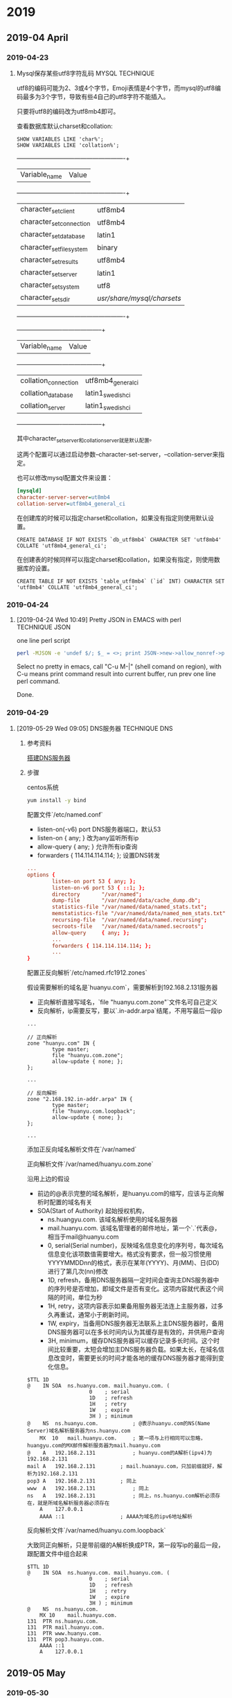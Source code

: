 * 2019
** 2019-04 April
*** 2019-04-23
**** Mysql保存某些utf8字符乱码                             :MYSQL:TECHNIQUE:
     utf8的编码可能为2、3或4个字节，Emoji表情是4个字节，而mysql的utf8编码最多为3个字节，导致有些4自己的utf8字符不能插入。

     只要将utf8的编码改为utf8mb4即可。

     查看数据库默认charset和collation:
     #+BEGIN_SRC mysql
SHOW VARIABLES LIKE 'char%';
SHOW VARIABLES LIKE 'collation%';
     #+END_SRC

     +--------------------------+----------------------------+
     | Variable_name            | Value                      |
     +--------------------------+----------------------------+
     | character_set_client     | utf8mb4                    |
     | character_set_connection | utf8mb4                    |
     | character_set_database   | latin1                     |
     | character_set_filesystem | binary                     |
     | character_set_results    | utf8mb4                    |
     | character_set_server     | latin1                     |
     | character_set_system     | utf8                       |
     | character_sets_dir       | /usr/share/mysql/charsets/ |
     +--------------------------+----------------------------+

     +----------------------+--------------------+
     | Variable_name        | Value              |
     +----------------------+--------------------+
     | collation_connection | utf8mb4_general_ci |
     | collation_database   | latin1_swedish_ci  |
     | collation_server     | latin1_swedish_ci  |
     +----------------------+--------------------+

     其中character_set_server和collation_server就是默认配置。

     这两个配置可以通过启动参数--character-set-server，--collation-server来指定。

     也可以修改mysql配置文件来设置：
     #+BEGIN_SRC ini
[mysqld]
character-server-server=ut8mb4
collation-server=utf8mb4_general_ci
     #+END_SRC

     在创建库的时候可以指定charset和collation，如果没有指定则使用默认设置。
     #+BEGIN_SRC mysql
CREATE DATABASE IF NOT EXISTS `db_utf8mb4` CHARACTER SET 'utf8mb4' COLLATE 'utf8mb4_general_ci';
     #+END_SRC

     在创建表的时候同样可以指定charset和collation，如果没有指定，则使用数据库的设置。
     #+BEGIN_SRC mysql
CREATE TABLE IF NOT EXISTS `table_utf8mb4` (`id` INT) CHARACTER SET 'utf8mb4' COLLATE 'utf8mb4_general_ci';
     #+END_SRC
*** 2019-04-24
**** [2019-04-24 Wed 10:49] Pretty JSON in EMACS with perl  :TECHNIQUE:JSON:
     one line perl script
     #+BEGIN_SRC bash
  perl -MJSON -e 'undef $/; $_ = <>; print JSON->new->allow_nonref->pretty->encode(decode_json($_))'
     #+END_SRC

     Select no pretty in emacs, call "C-u M-|" (shell comand on region), with C-u means print command result into current buffer, run prev one line perl command.

     Done.
*** 2019-04-29
**** [2019-05-29 Wed 09:05] DNS服务器                         :TECHNIQUE:DNS:
***** 参考资料
      [[https://blog.51cto.com/4746316/2313279][搭建DNS服务器]]
***** 步骤
      centos系统
      #+BEGIN_SRC bash
   yum install -y bind
      #+END_SRC

      配置文件`/etc/named.conf`

      - listen-on(-v6) port DNS服务器端口，默认53
      - listen-on { any; } 改为any监听所有ip
      - allow-query { any; } 允许所有ip查询
      - forwarders { 114.114.114.114; }; 设置DNS转发
      #+BEGIN_SRC conf
   ...
   options {
           listen-on port 53 { any; };
           listen-on-v6 port 53 { ::1; };
           directory       "/var/named";
           dump-file       "/var/named/data/cache_dump.db";
           statistics-file "/var/named/data/named_stats.txt";
           memstatistics-file "/var/named/data/named_mem_stats.txt";
           recursing-file  "/var/named/data/named.recursing";
           secroots-file   "/var/named/data/named.secroots";
           allow-query     { any; };
           ...
           forwarders { 114.114.114.114; };
           ...
   }
      #+END_SRC

      配置正反向解析`/etc/named.rfc1912.zones`

      假设需要解析的域名是`huanyu.com`，需要解析到192.168.2.131服务器
      - 正向解析直接写域名，`file "huanyu.com.zone"`文件名可自己定义
      - 反向解析，ip需要反写，要以`.in-addr.arpa`结尾，不用写最后一段ip

      #+BEGIN_SRC zone
   ...

   // 正向解析
   zone "huanyu.com" IN {
           type master;
           file "huanyu.com.zone";
           allow-update { none; };
   };

   ...

   // 反向解析
   zone "2.168.192.in-addr.arpa" IN {
           type master;
           file "huanyu.com.loopback";
           allow-update { none; };
   };

   ...
      #+END_SRC

      添加正反向域名解析文件在`/var/named`

      正向解析文件`/var/named/huanyu.com.zone`

      沿用上边的假设

      - 前边的@表示完整的域名解析，是huanyu.com的缩写，应该与正向解析时配置的域名有关
      - SOA(Start of Authority) 起始授权机构，
        - ns.huangyu.com. 该域名解析使用的域名服务器
        - mail.huanyu.com. 该域名管理者的邮件地址，第一个`.`代表@，相当于mail@huanyu.com
        - 0, serial(Serial number)，反映域名信息变化的序列号，每次域名信息变化该项数值需要增大。格式没有要求，但一般习惯使用YYYYMMDDnn的格式，表示在某年(YYYY)、月(MM)、日(DD)进行了第几次(nn)修改
        - 1D, refresh，备用DNS服务器隔一定时间会查询主DNS服务器中的序列号是否增加，即域文件是否有变化。这项内容就代表这个间隔的时间，单位为秒
        - 1H, retry，这项内容表示如果备用服务器无法连上主服务器，过多久再重试，通常小于刷新时间。
        - 1W, expiry，当备用DNS服务器无法联系上主DNS服务器时，备用DNS服务器可以在多长时间内认为其缓存是有效的，并供用户查询
        - 3H, minimum，缓存DNS服务器可以缓存记录多长时间。这个时间比较重要，太短会增加主DNS服务器负载。如果太长，在域名信息改变时，需要更长的时间才能各地的缓存DNS服务器才能得到变化信息。

      #+BEGIN_SRC dns
   $TTL 1D
   @	IN SOA	ns.huanyu.com. mail.huanyu.com. (
                       0	; serial
                       1D	; refresh
                       1H	; retry
                       1W	; expire
                       3H )	; minimum
   @	NS	ns.huanyu.com.           ; @表示huanyu.com的NS(Name Server)域名解析服务器为ns.huanyu.com
       MX  10	mail.huanyu.com.     ; 第一项与上行相同可以忽略，huangyu.com的MX邮件解析服务器为mail.huanyu.com
   @	A	192.168.2.131            ; huanyu.com的A解析(ipv4)为192.168.2.131
   mail	A	192.168.2.131        ; mail.huanayu.com，只加前缀就好，解析为192.168.2.131
   pop3	A	192.168.2.131        ; 同上
   www	A	192.168.2.131            ; 同上
   ns	A	192.168.2.131            ; 同上，ns.huanyu.com解析必须存在，就是所域名解析服务器必须存在
       A	127.0.0.1
       AAAA	::1                  ; AAAA为域名的ipv6地址解析
      #+END_SRC

      反向解析文件`/var/named/huanyu.com.loopback`

      大致同正向解析，只是带前缀的A解析换成PTR，第一段写ip的最后一段，跟配置文件中组合起来

      #+BEGIN_SRC dns
   $TTL 1D
   @	IN SOA	ns.huanyu.com. mail.huanyu.com. (
                       0	; serial
                       1D	; refresh
                       1H	; retry
                       1W	; expire
                       3H )	; minimum
   @	NS	ns.huanyu.com.
       MX 10	mail.huanyu.com.
   131	PTR	ns.huanyu.com.
   131	PTR	mail.huanyu.com.
   131	PTR	www.huanyu.com.
   131	PTR	pop3.huanyu.com.
       AAAA	::1
       A	127.0.0.1
      #+END_SRC

** 2019-05 May
*** 2019-05-30
**** [2019-05-30 Thu 10:58] 3d描边                                   :RENDER:
***** shell方法
      模型变化到视角坐标系，前面剔除，顶点沿法线方向向外扩张
      #+BEGIN_SRC shader
   void shell(appdata v, inout v2f o) {
       o.vertex = mul(UNITY_MATRIX_MV, v.vertex);

       float3 normal = mul((float3x3)UNITY_MATRIX_IT_MV, v.normal);

       // normal.z = -1; 避免扩张是交叉
       o.vertex += float4(normalize(normal), 0) * _OutlineWidth;
       o.vertex = mul(UNITY_MATRIX_P, o.vertex);
   }

   void shell2(appdata v, inout v2f o) {
       o.vertex = UnityObjectToClipPos(v.vertex);

       float3 normal = mul((float3x3)UNITY_MATRIX_IT_MV, v.normal);
       float2 offset = mul((float2x2)UNITY_MATRIX_P, normal.xy);

       // 乘o.vertex.z是保证描边宽度不随视角变化
       o.vertex.xy += offset * _OutlineWidth * o.vertex.z;
   }
      #+END_SRC
 
***** z-bias方法
      模型变化到视角坐标系，前面剔除，顶点向相机方向偏移一段

      #+BEGIN_SRC shader
   void zbias(appdata v, inout v2f o) {
       o.vertex = mul(UNITY_MATRIX_MV, v.vertex);
       o.vertex.z += _OutlineWidth;
       o.vertex = mul(UNITY_MATRIX_P, o.vertex);
   }
      #+END_SRC

***** 其他
      - 可用顶点色控制描边粗细，bias的强度，美术可以控制不同的描边效果

***** 参考资料
      - [[https://blog.csdn.net/candycat1992/article/details/45577749][漫谈轮廓线的渲染]]
      - [[http://yrkhnshk.hatenablog.com/entry/%E3%80%90Unity%E3%80%91%E9%A0%82%E7%82%B9%E3%82%AB%E3%83%A9%E3%83%BC%E3%81%A7%E8%BC%AA%E9%83%AD%E7%B7%9A%E3%81%AE%E5%A4%AA%E3%81%95%E3%82%92%E5%88%B6%E5%BE%A1%E3%81%99%E3%82%8B][頂点カラーで輪郭線の太さを制御する]]
      - [[https://blog.uwa4d.com/archives/usparkle_cartoonshading.html][卡通渲染及其相关技术总结]]
      - [[https://blog.csdn.net/Garuda/article/details/79511538][罪恶装备Xrd卡通渲染]]
** 2019-07 July
*** 2019-07-09
**** [2019-07-09 Tue 13:53] perl在console中输出指定颜色的log           :PERL:
     使用Term::ANSIColor模块

     再window平台需要再之前加载Win32::Console::ANSI模块才能正常工作

*** 2019-07-11
**** [2019-07-11 Thu 10:54] elisp的autoload                           :EMACS:
***** 什么是autoload
      首先要知道的是，要使用一个el文件的内容需要加载这个文件，就同perl的use。load-file就是做这个事情的，require相当与模块加载也是做同样的事情。

      autoload的机制是，指定某个el文件中的一个或几个方法为autoload的触发点。在emacs启动的时候不加载这个el文件，当用到触发点的方法时会先自动加载这个el文件再调用对应的方法。这个就是autoload，可以让emacs再启动时不用加载很多el，当使用到某个功能的时候再去加载这个模块。autoload是后台触发的，使用上跟直接调用函数没什么区别。

***** 如何指定触发点？
      1. 使用autoload方法定义autoload的触发点

      2. 在el文件定义的函数等前加上特殊的注释;;;###autoload，然后调用update-file-autoload或update-directory-autoloads来生成autoload的文件。这个autoload的文件就是根据特殊注释生成的autoload对象的文件，这个文件加载后就能再不加载el文件的情况下使用这个函数，甚至看到注释。

      可以使用update-directory-autoloads来把整个目录下的所有文件的autoload都生成在一个autoload文件中，在emacs启动的时候需要加载这个autoload文件，并且需要把这个目录加到load-path中才能正常的autoload。

***** 关于package的elpa
      emacs自动的管理，再包完成安装后，会自动编译和生成这个包的autoload文件。在调用package-initialize时会调用所有已安装的包的autoload文件（推测，未证实）。
